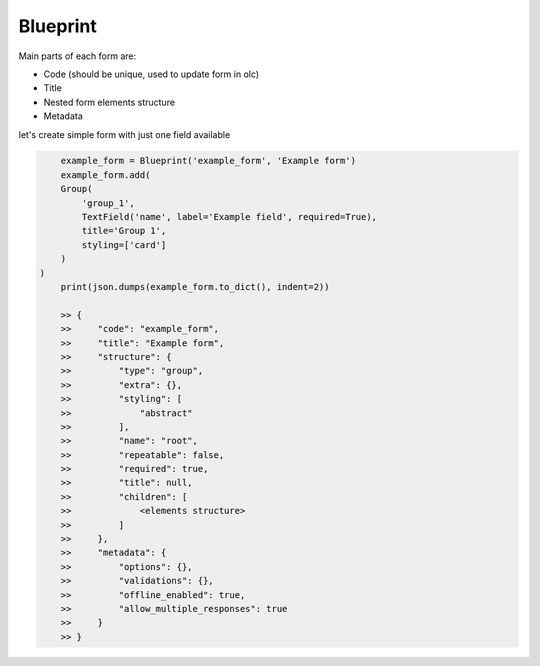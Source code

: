 Blueprint
=========

Main parts of each form are:

- Code (should be unique, used to update form in olc)
- Title
- Nested form elements structure
- Metadata


let's create simple form with just one field available

.. code-block:: python

	example_form = Blueprint('example_form', 'Example form')
	example_form.add(
        Group(
            'group_1',
            TextField('name', label='Example field', required=True),
            title='Group 1',
            styling=['card']
        )
    )
	print(json.dumps(example_form.to_dict(), indent=2))

	>> {
	>>     "code": "example_form",
	>>     "title": "Example form",
	>>     "structure": {
	>>         "type": "group",
	>>         "extra": {},
	>>         "styling": [
	>>             "abstract"
	>>         ],
	>>         "name": "root",
	>>         "repeatable": false,
	>>         "required": true,
	>>         "title": null,
	>>         "children": [
	>>             <elements structure>
	>>         ]
	>>     },
	>>     "metadata": {
	>>         "options": {},
	>>         "validations": {},
	>>         "offline_enabled": true,
	>>         "allow_multiple_responses": true
	>>     }
	>> }


.. image:: _static/images/example-form.png
